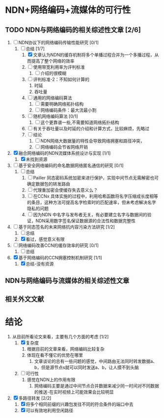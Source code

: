 * NDN+网络编码+流媒体的可行性

** TODO NDN与网络编码的相关综述性文章 [2/6]

1) [-] NDN协议下的网络编码传输性能研究 [0/1]
   1) [-] 总结 [1/7]
      1) [X] 文章认为NDN的缓存机制将多个单播过程合并为一个多播过程，从而提高了整个网络的效率
      2) [ ] 使用带宽利用率为评判标准
         1) [ ] 介绍的很模糊
      3) [ ] 评判标准-2：不知如何计算的
         1) 时延
         2) 吞吐量
      4) [ ] 通用的网络编码算法
         1) [ ] 需要明确网络拓扑结构
         2) [ ] 网络编码条件：最大流最小割
      5) [ ] 随机网络编码算法 [0/1]
         1) [ ] 这个更靠谱一些,不需要知道网络拓扑结构
      6) [ ] 有关于吞吐量以及时延的介绍和计算方式，比较麻烦，先略过
      7) [ ] 结论
         1) [ ] NDN网络大数据量的特性会导致网络拥塞和路径冲突，
         2) [ ] 网络编码会节省网络开销
2) [X] 融合网络编码的NDN流媒体系统设计与实现 [1/1]
   1) [X] 未找到资源
3) [ ] 基于安全网络编码的命名数据网络匿名通信的研究 [0/1]
   1) [ ] 总结
      1) [ ] Pailler 同态密码系统加密来进行保护，实现中间节点无需解密也可确定数据包的转发路由
      2) [ ] 代理重加密会使缓存失去意义么？
      3) [ ] 在CCNx 具体实施的过程中，利用哈希函数将名字压缩成长度相等的条目，这种方法可提高名字检索时的匹配速率，但未考虑解决名字隐私的问题
      4) [ ] 因为NDN 中名字与发布者无关，有必要建立名字与数据间的验证，NDN采用数字签名保证数据源的合法性和数据完整性
4) [-] 基于同态签名的未来网络抗内容污染方法研究 [1/2]
   1) [ ] 总结
   2) [X] 看过，感觉意义有限
5) [ ] 网络编码改善CCN的缓存效率的研究 [0/1]
   1) [ ] 总结
6) [X] 基于网络编码的CCN拥塞控制机制研究 [1/1]
   1) [X] 总结-没有资源

** NDN与网络编码与流媒体的相关综述性文章

** 相关外文文献


* 结论

1. 从目前所看论文来看，主要有几个方面的考虑 [1/2]
   1. [X] 复杂度
      1. 根据目前的文章来看，网络编码比较复杂
      2. 体现在看不懂它的优势在哪里
         1. 文章谈论的总有一些问题的感觉，中间路由无法同时转发数据a、b，但是源节点s就可以同时发送a、b，让人摸不到头脑
   2. [ ] 可行性
      1. 感觉在NDN上的作用有限
         1. 网络编码主要是通过中间节点合并数据来减少同一时间对不同数据的推送-在实时视频上可能效果会比较明显
2. [X] 多路径转发 [2/2]
   1. [X] 将多个相同前缀的兴趣包发往不同的符合条件的端口中去
   2. [X] 可以有效地利用空闲路径
